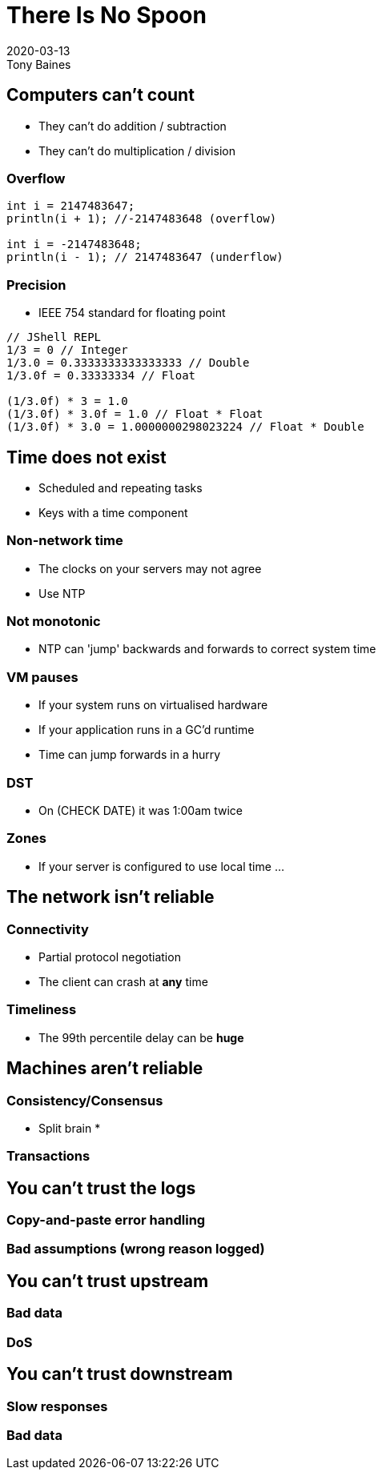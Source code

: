= There Is No Spoon
2020-03-13
Tony Baines
:docinfo: shared
:source-highlighter: highlightjs
:icons: font
:revealjs_theme: solarized
:revealjs_slideNumber: h.v
:revealjs_hash: true
:revealjs_history: true
:revealjs_plugin_pdf: enabled
:showNotes: "separate-page"

== Computers can't count
* They can't do addition / subtraction
* They can't do multiplication / division

=== Overflow
[source,java]
----
int i = 2147483647;
println(i + 1); //-2147483648 (overflow)

int i = -2147483648;
println(i - 1); // 2147483647 (underflow)
----

=== Precision
* IEEE 754 standard for floating point

[source,java]
----
// JShell REPL
1/3 = 0 // Integer
1/3.0 = 0.3333333333333333 // Double
1/3.0f = 0.33333334 // Float

(1/3.0f) * 3 = 1.0
(1/3.0f) * 3.0f = 1.0 // Float * Float
(1/3.0f) * 3.0 = 1.0000000298023224 // Float * Double
----


== Time does not exist
* Scheduled and repeating tasks
* Keys with a time component

=== Non-network time
* The clocks on your servers may not agree
* Use NTP

=== Not monotonic
* NTP can 'jump' backwards and forwards to correct system time

=== VM pauses
* If your system runs on virtualised hardware
* If your application runs in a GC'd runtime
* Time can jump forwards in a hurry

=== DST
* On (CHECK DATE) it was 1:00am twice

=== Zones
* If your server is configured to use local time ...

== The network isn't reliable

=== Connectivity
* Partial protocol negotiation
* The client can crash at *any* time

=== Timeliness
* The 99th percentile delay can be *huge*

== Machines aren't reliable

=== Consistency/Consensus
* Split brain
*

=== Transactions

== You can't trust the logs
=== Copy-and-paste error handling
=== Bad assumptions (wrong reason logged)

== You can't trust upstream
=== Bad data
=== DoS

== You can't trust downstream
=== Slow responses
=== Bad data
